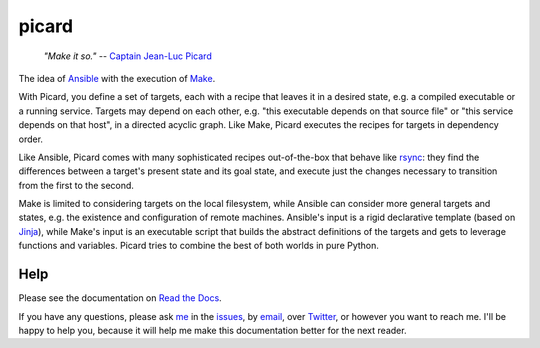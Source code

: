 ======
picard
======

.. start-include
..

    *"Make it so."* -- `Captain Jean-Luc Picard`_

.. _`Captain Jean-Luc Picard`: https://www.youtube.com/watch?v=FaLyasJPyUU

.. image:: https://travis-ci.org/thejohnfreeman/picard.svg?branch=master
   :target: https://travis-ci.org/thejohnfreeman/picard
   :alt: Build status

.. image:: https://readthedocs.org/projects/picard/badge/?version=latest
   :target: https://picard.readthedocs.io/en/latest/?badge=latest
   :alt: Documentation status

.. image:: https://img.shields.io/pypi/v/picard.py.svg
   :target: https://pypi.org/project/picard.py/
   :alt: Latest PyPI version

.. image:: https://img.shields.io/pypi/pyversions/picard.py.svg
   :target: https://pypi.org/project/picard.py/
   :alt: Python versions supported

The idea of Ansible_ with the execution of Make_.

.. _Ansible: https://www.ansible.com/overview/how-ansible-works
.. _Make: https://www.gnu.org/software/make/manual/make.html

With Picard, you define a set of targets, each with a recipe that leaves it in
a desired state, e.g. a compiled executable or a running service. Targets may
depend on each other, e.g. "this executable depends on that source file" or
"this service depends on that host", in a directed acyclic graph. Like Make,
Picard executes the recipes for targets in dependency order.

Like Ansible, Picard comes with many sophisticated recipes out-of-the-box
that behave like rsync_: they find the differences between a target's present
state and its goal state, and execute just the changes necessary to transition
from the first to the second.

.. _rsync: https://linux.die.net/man/1/rsync

Make is limited to considering targets on the local filesystem, while Ansible
can consider more general targets and states, e.g. the existence and
configuration of remote machines. Ansible's input is a rigid declarative
template (based on Jinja_), while Make's input is an executable script that
builds the abstract definitions of the targets and gets to leverage functions
and variables. Picard tries to combine the best of both worlds in pure Python.

.. _Jinja: http://jinja.pocoo.org/

.. end-include

Help
====

Please see the documentation on `Read the Docs`_.

.. _`Read the Docs`: https://picard.readthedocs.io

If you have any questions, please ask me_ in the issues_, by email_, over
Twitter_, or however you want to reach me. I'll be happy to help you, because
it will help me make this documentation better for the next reader.

.. _me: https://github.com/thejohnfreeman
.. _issues: https://github.com/thejohnfreeman/picard/issues
.. _email: mailto:jfreeman08@gmail.com
.. _Twitter: https://twitter.com/thejohnfreeman
